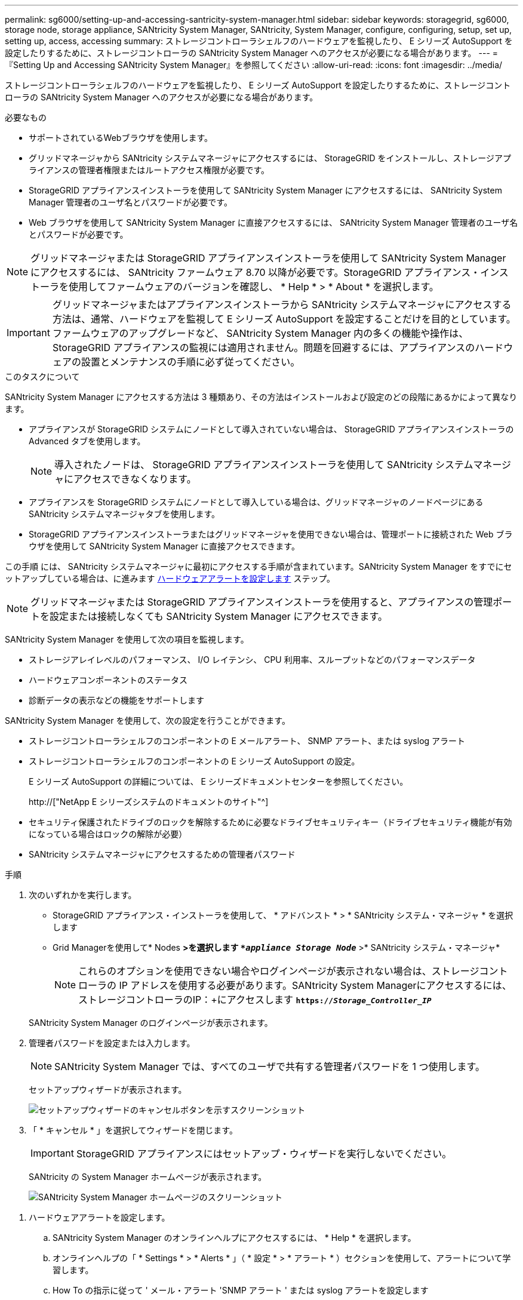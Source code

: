 ---
permalink: sg6000/setting-up-and-accessing-santricity-system-manager.html 
sidebar: sidebar 
keywords: storagegrid, sg6000, storage node, storage appliance, SANtricity System Manager, SANtricity, System Manager, configure, configuring, setup, set up, setting up, access, accessing 
summary: ストレージコントローラシェルフのハードウェアを監視したり、 E シリーズ AutoSupport を設定したりするために、ストレージコントローラの SANtricity System Manager へのアクセスが必要になる場合があります。 
---
= 『Setting Up and Accessing SANtricity System Manager』を参照してください
:allow-uri-read: 
:icons: font
:imagesdir: ../media/


[role="lead"]
ストレージコントローラシェルフのハードウェアを監視したり、 E シリーズ AutoSupport を設定したりするために、ストレージコントローラの SANtricity System Manager へのアクセスが必要になる場合があります。

.必要なもの
* サポートされているWebブラウザを使用します。
* グリッドマネージャから SANtricity システムマネージャにアクセスするには、 StorageGRID をインストールし、ストレージアプライアンスの管理者権限またはルートアクセス権限が必要です。
* StorageGRID アプライアンスインストーラを使用して SANtricity System Manager にアクセスするには、 SANtricity System Manager 管理者のユーザ名とパスワードが必要です。
* Web ブラウザを使用して SANtricity System Manager に直接アクセスするには、 SANtricity System Manager 管理者のユーザ名とパスワードが必要です。



NOTE: グリッドマネージャまたは StorageGRID アプライアンスインストーラを使用して SANtricity System Manager にアクセスするには、 SANtricity ファームウェア 8.70 以降が必要です。StorageGRID アプライアンス・インストーラを使用してファームウェアのバージョンを確認し、 * Help * > * About * を選択します。


IMPORTANT: グリッドマネージャまたはアプライアンスインストーラから SANtricity システムマネージャにアクセスする方法は、通常、ハードウェアを監視して E シリーズ AutoSupport を設定することだけを目的としています。ファームウェアのアップグレードなど、 SANtricity System Manager 内の多くの機能や操作は、 StorageGRID アプライアンスの監視には適用されません。問題を回避するには、アプライアンスのハードウェアの設置とメンテナンスの手順に必ず従ってください。

.このタスクについて
SANtricity System Manager にアクセスする方法は 3 種類あり、その方法はインストールおよび設定のどの段階にあるかによって異なります。

* アプライアンスが StorageGRID システムにノードとして導入されていない場合は、 StorageGRID アプライアンスインストーラの Advanced タブを使用します。
+

NOTE: 導入されたノードは、 StorageGRID アプライアンスインストーラを使用して SANtricity システムマネージャにアクセスできなくなります。

* アプライアンスを StorageGRID システムにノードとして導入している場合は、グリッドマネージャのノードページにある SANtricity システムマネージャタブを使用します。
* StorageGRID アプライアンスインストーラまたはグリッドマネージャを使用できない場合は、管理ポートに接続された Web ブラウザを使用して SANtricity System Manager に直接アクセスできます。


この手順 には、 SANtricity システムマネージャに最初にアクセスする手順が含まれています。SANtricity System Manager をすでにセットアップしている場合は、に進みます <<config_hardware_alerts_sg6000,ハードウェアアラートを設定します>> ステップ。


NOTE: グリッドマネージャまたは StorageGRID アプライアンスインストーラを使用すると、アプライアンスの管理ポートを設定または接続しなくても SANtricity System Manager にアクセスできます。

SANtricity System Manager を使用して次の項目を監視します。

* ストレージアレイレベルのパフォーマンス、 I/O レイテンシ、 CPU 利用率、スループットなどのパフォーマンスデータ
* ハードウェアコンポーネントのステータス
* 診断データの表示などの機能をサポートします


SANtricity System Manager を使用して、次の設定を行うことができます。

* ストレージコントローラシェルフのコンポーネントの E メールアラート、 SNMP アラート、または syslog アラート
* ストレージコントローラシェルフのコンポーネントの E シリーズ AutoSupport の設定。
+
E シリーズ AutoSupport の詳細については、 E シリーズドキュメントセンターを参照してください。

+
http://["NetApp E シリーズシステムのドキュメントのサイト"^]

* セキュリティ保護されたドライブのロックを解除するために必要なドライブセキュリティキー（ドライブセキュリティ機能が有効になっている場合はロックの解除が必要）
* SANtricity システムマネージャにアクセスするための管理者パスワード


.手順
. 次のいずれかを実行します。
+
** StorageGRID アプライアンス・インストーラを使用して、 * アドバンスト * > * SANtricity システム・マネージャ * を選択します
** Grid Managerを使用して* Nodes *>を選択します `*_appliance Storage Node_*` >* SANtricity システム・マネージャ*
+

NOTE: これらのオプションを使用できない場合やログインページが表示されない場合は、ストレージコントローラの IP アドレスを使用する必要があります。SANtricity System Managerにアクセスするには、ストレージコントローラのIP：+にアクセスします
`*https://_Storage_Controller_IP_*`

+
SANtricity System Manager のログインページが表示されます。



. 管理者パスワードを設定または入力します。
+

NOTE: SANtricity System Manager では、すべてのユーザで共有する管理者パスワードを 1 つ使用します。

+
セットアップウィザードが表示されます。

+
image::../media/san_setup_wizard.gif[セットアップウィザードのキャンセルボタンを示すスクリーンショット]

. 「 * キャンセル * 」を選択してウィザードを閉じます。
+

IMPORTANT: StorageGRID アプライアンスにはセットアップ・ウィザードを実行しないでください。

+
SANtricity の System Manager ホームページが表示されます。

+
image::../media/sam_home_page.gif[SANtricity System Manager ホームページのスクリーンショット]



[[config_hardware_alerts_sg6000]]
. ハードウェアアラートを設定します。
+
.. SANtricity System Manager のオンラインヘルプにアクセスするには、 * Help * を選択します。
.. オンラインヘルプの「 * Settings * > * Alerts * 」（ * 設定 * > * アラート * ）セクションを使用して、アラートについて学習します。
.. How To の指示に従って ' メール・アラート 'SNMP アラート ' または syslog アラートを設定します


. ストレージコントローラシェルフのコンポーネントの AutoSupport を管理します。
+
.. SANtricity System Manager のオンラインヘルプにアクセスするには、 * Help * を選択します。
.. オンラインヘルプの「* Support *>* Support Center *」セクションで、AutoSupport 機能について学習します。
.. 「 How To 」の指示に従って、 AutoSupport を管理します。
+
管理ポートを使用せずに E シリーズ AutoSupport メッセージを送信するための StorageGRID プロキシを設定する手順については、 StorageGRID の管理手順および「 E シリーズ AutoSupport のプロキシ設定」を参照してください。

+
link:../admin/index.html["StorageGRID の管理"]



. アプライアンスでドライブセキュリティ機能が有効になっている場合は、セキュリティキーを作成して管理します。
+
.. SANtricity System Manager のオンラインヘルプにアクセスするには、 * Help * を選択します。
.. オンラインヘルプの「 * Settings * > * System * > * Security key management * 」セクションでドライブセキュリティについて学習します。
.. 「 How To 」の指示に従って、セキュリティキーを作成および管理します。


. 必要に応じて、管理者パスワードを変更します。
+
.. SANtricity System Manager のオンラインヘルプにアクセスするには、 * Help * を選択します。
.. オンラインヘルプの * Home * > * Storage array administration * セクションで、管理者パスワードを確認してください。
.. 「 How To 」の指示に従ってパスワードを変更します。




.関連情報
link:web-browser-requirements.html["Web ブラウザの要件"]

link:setting-ip-addresses-for-storage-controllers-using-storagegrid-appliance-installer.html["StorageGRID アプライアンスインストーラを使用してストレージコントローラのIPアドレスを設定します"]
